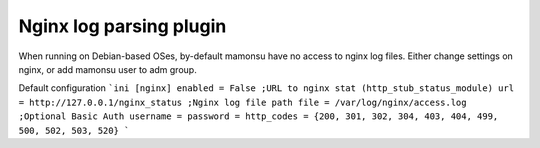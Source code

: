Nginx log parsing plugin
------------------------
When running on Debian-based OSes, by-default mamonsu have no access to nginx log files.
Either change settings on nginx, or add mamonsu user to adm group.

Default configuration
```ini
[nginx]
enabled = False
;URL to nginx stat (http_stub_status_module)
url = http://127.0.0.1/nginx_status
;Nginx log file path
file = /var/log/nginx/access.log
;Optional Basic Auth
username =
password =
http_codes = {200, 301, 302, 304, 403, 404, 499, 500, 502, 503, 520}
```